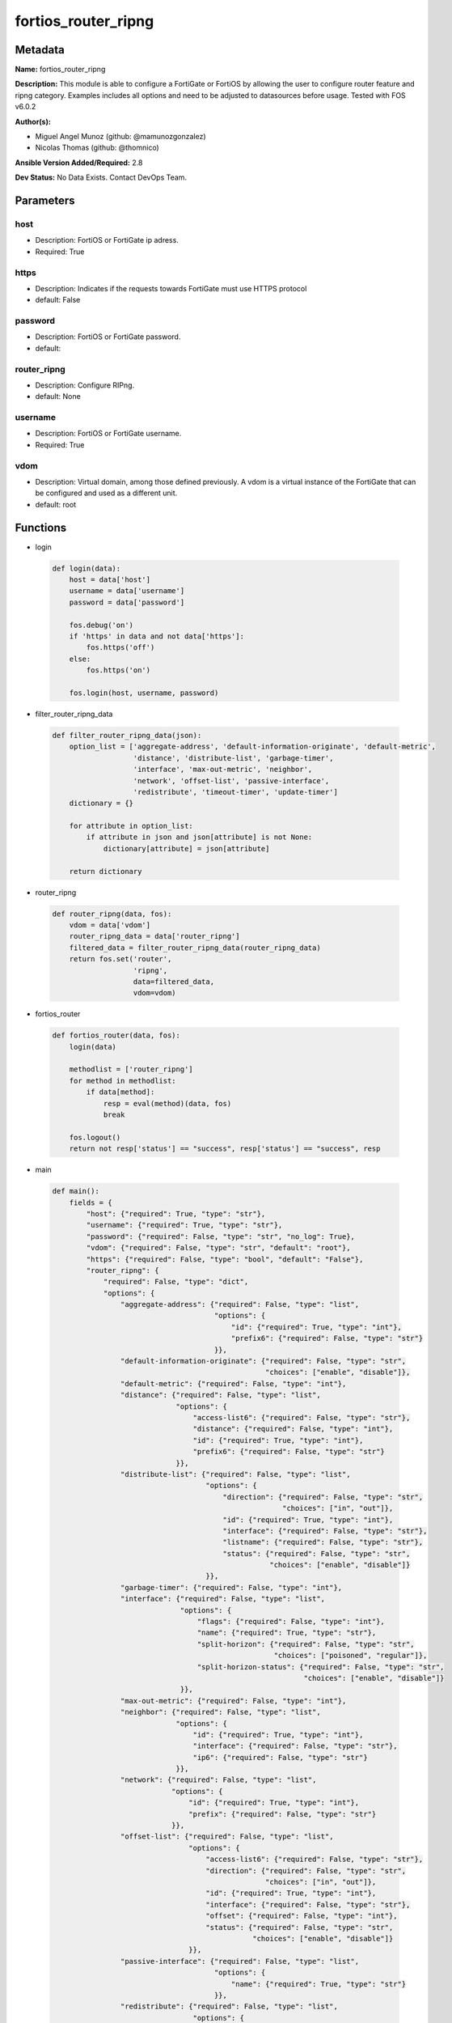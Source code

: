 ====================
fortios_router_ripng
====================


Metadata
--------




**Name:** fortios_router_ripng

**Description:** This module is able to configure a FortiGate or FortiOS by allowing the user to configure router feature and ripng category. Examples includes all options and need to be adjusted to datasources before usage. Tested with FOS v6.0.2


**Author(s):** 

- Miguel Angel Munoz (github: @mamunozgonzalez)

- Nicolas Thomas (github: @thomnico)



**Ansible Version Added/Required:** 2.8

**Dev Status:** No Data Exists. Contact DevOps Team.

Parameters
----------

host
++++

- Description: FortiOS or FortiGate ip adress.

  

- Required: True

https
+++++

- Description: Indicates if the requests towards FortiGate must use HTTPS protocol

  

- default: False

password
++++++++

- Description: FortiOS or FortiGate password.

  

- default: 

router_ripng
++++++++++++

- Description: Configure RIPng.

  

- default: None

username
++++++++

- Description: FortiOS or FortiGate username.

  

- Required: True

vdom
++++

- Description: Virtual domain, among those defined previously. A vdom is a virtual instance of the FortiGate that can be configured and used as a different unit.

  

- default: root




Functions
---------




- login

 .. code-block:: python

    def login(data):
        host = data['host']
        username = data['username']
        password = data['password']
    
        fos.debug('on')
        if 'https' in data and not data['https']:
            fos.https('off')
        else:
            fos.https('on')
    
        fos.login(host, username, password)
    
    

- filter_router_ripng_data

 .. code-block:: python

    def filter_router_ripng_data(json):
        option_list = ['aggregate-address', 'default-information-originate', 'default-metric',
                       'distance', 'distribute-list', 'garbage-timer',
                       'interface', 'max-out-metric', 'neighbor',
                       'network', 'offset-list', 'passive-interface',
                       'redistribute', 'timeout-timer', 'update-timer']
        dictionary = {}
    
        for attribute in option_list:
            if attribute in json and json[attribute] is not None:
                dictionary[attribute] = json[attribute]
    
        return dictionary
    
    

- router_ripng

 .. code-block:: python

    def router_ripng(data, fos):
        vdom = data['vdom']
        router_ripng_data = data['router_ripng']
        filtered_data = filter_router_ripng_data(router_ripng_data)
        return fos.set('router',
                       'ripng',
                       data=filtered_data,
                       vdom=vdom)
    
    

- fortios_router

 .. code-block:: python

    def fortios_router(data, fos):
        login(data)
    
        methodlist = ['router_ripng']
        for method in methodlist:
            if data[method]:
                resp = eval(method)(data, fos)
                break
    
        fos.logout()
        return not resp['status'] == "success", resp['status'] == "success", resp
    
    

- main

 .. code-block:: python

    def main():
        fields = {
            "host": {"required": True, "type": "str"},
            "username": {"required": True, "type": "str"},
            "password": {"required": False, "type": "str", "no_log": True},
            "vdom": {"required": False, "type": "str", "default": "root"},
            "https": {"required": False, "type": "bool", "default": "False"},
            "router_ripng": {
                "required": False, "type": "dict",
                "options": {
                    "aggregate-address": {"required": False, "type": "list",
                                          "options": {
                                              "id": {"required": True, "type": "int"},
                                              "prefix6": {"required": False, "type": "str"}
                                          }},
                    "default-information-originate": {"required": False, "type": "str",
                                                      "choices": ["enable", "disable"]},
                    "default-metric": {"required": False, "type": "int"},
                    "distance": {"required": False, "type": "list",
                                 "options": {
                                     "access-list6": {"required": False, "type": "str"},
                                     "distance": {"required": False, "type": "int"},
                                     "id": {"required": True, "type": "int"},
                                     "prefix6": {"required": False, "type": "str"}
                                 }},
                    "distribute-list": {"required": False, "type": "list",
                                        "options": {
                                            "direction": {"required": False, "type": "str",
                                                          "choices": ["in", "out"]},
                                            "id": {"required": True, "type": "int"},
                                            "interface": {"required": False, "type": "str"},
                                            "listname": {"required": False, "type": "str"},
                                            "status": {"required": False, "type": "str",
                                                       "choices": ["enable", "disable"]}
                                        }},
                    "garbage-timer": {"required": False, "type": "int"},
                    "interface": {"required": False, "type": "list",
                                  "options": {
                                      "flags": {"required": False, "type": "int"},
                                      "name": {"required": True, "type": "str"},
                                      "split-horizon": {"required": False, "type": "str",
                                                        "choices": ["poisoned", "regular"]},
                                      "split-horizon-status": {"required": False, "type": "str",
                                                               "choices": ["enable", "disable"]}
                                  }},
                    "max-out-metric": {"required": False, "type": "int"},
                    "neighbor": {"required": False, "type": "list",
                                 "options": {
                                     "id": {"required": True, "type": "int"},
                                     "interface": {"required": False, "type": "str"},
                                     "ip6": {"required": False, "type": "str"}
                                 }},
                    "network": {"required": False, "type": "list",
                                "options": {
                                    "id": {"required": True, "type": "int"},
                                    "prefix": {"required": False, "type": "str"}
                                }},
                    "offset-list": {"required": False, "type": "list",
                                    "options": {
                                        "access-list6": {"required": False, "type": "str"},
                                        "direction": {"required": False, "type": "str",
                                                      "choices": ["in", "out"]},
                                        "id": {"required": True, "type": "int"},
                                        "interface": {"required": False, "type": "str"},
                                        "offset": {"required": False, "type": "int"},
                                        "status": {"required": False, "type": "str",
                                                   "choices": ["enable", "disable"]}
                                    }},
                    "passive-interface": {"required": False, "type": "list",
                                          "options": {
                                              "name": {"required": True, "type": "str"}
                                          }},
                    "redistribute": {"required": False, "type": "list",
                                     "options": {
                                         "metric": {"required": False, "type": "int"},
                                         "name": {"required": True, "type": "str"},
                                         "routemap": {"required": False, "type": "str"},
                                         "status": {"required": False, "type": "str",
                                                    "choices": ["enable", "disable"]}
                                     }},
                    "timeout-timer": {"required": False, "type": "int"},
                    "update-timer": {"required": False, "type": "int"}
    
                }
            }
        }
    
        module = AnsibleModule(argument_spec=fields,
                               supports_check_mode=False)
        try:
            from fortiosapi import FortiOSAPI
        except ImportError:
            module.fail_json(msg="fortiosapi module is required")
    
        global fos
        fos = FortiOSAPI()
    
        is_error, has_changed, result = fortios_router(module.params, fos)
    
        if not is_error:
            module.exit_json(changed=has_changed, meta=result)
        else:
            module.fail_json(msg="Error in repo", meta=result)
    
    



Module Source Code
------------------

.. code-block:: python

    #!/usr/bin/python
    from __future__ import (absolute_import, division, print_function)
    # Copyright 2018 Fortinet, Inc.
    #
    # This program is free software: you can redistribute it and/or modify
    # it under the terms of the GNU General Public License as published by
    # the Free Software Foundation, either version 3 of the License, or
    # (at your option) any later version.
    #
    # This program is distributed in the hope that it will be useful,
    # but WITHOUT ANY WARRANTY; without even the implied warranty of
    # MERCHANTABILITY or FITNESS FOR A PARTICULAR PURPOSE.  See the
    # GNU General Public License for more details.
    #
    # You should have received a copy of the GNU General Public License
    # along with this program.  If not, see <https://www.gnu.org/licenses/>.
    #
    # the lib use python logging can get it if the following is set in your
    # Ansible config.
    
    __metaclass__ = type
    
    ANSIBLE_METADATA = {'status': ['preview'],
                        'supported_by': 'community',
                        'metadata_version': '1.1'}
    
    DOCUMENTATION = '''
    ---
    module: fortios_router_ripng
    short_description: Configure RIPng.
    description:
        - This module is able to configure a FortiGate or FortiOS by
          allowing the user to configure router feature and ripng category.
          Examples includes all options and need to be adjusted to datasources before usage.
          Tested with FOS v6.0.2
    version_added: "2.8"
    author:
        - Miguel Angel Munoz (@mamunozgonzalez)
        - Nicolas Thomas (@thomnico)
    notes:
        - Requires fortiosapi library developed by Fortinet
        - Run as a local_action in your playbook
    requirements:
        - fortiosapi>=0.9.8
    options:
        host:
           description:
                - FortiOS or FortiGate ip adress.
           required: true
        username:
            description:
                - FortiOS or FortiGate username.
            required: true
        password:
            description:
                - FortiOS or FortiGate password.
            default: ""
        vdom:
            description:
                - Virtual domain, among those defined previously. A vdom is a
                  virtual instance of the FortiGate that can be configured and
                  used as a different unit.
            default: root
        https:
            description:
                - Indicates if the requests towards FortiGate must use HTTPS
                  protocol
            type: bool
            default: false
        router_ripng:
            description:
                - Configure RIPng.
            default: null
            suboptions:
                aggregate-address:
                    description:
                        - Aggregate address.
                    suboptions:
                        id:
                            description:
                                - Aggregate address entry ID.
                            required: true
                        prefix6:
                            description:
                                - Aggregate address prefix.
                default-information-originate:
                    description:
                        - Enable/disable generation of default route.
                    choices:
                        - enable
                        - disable
                default-metric:
                    description:
                        - Default metric.
                distance:
                    description:
                        - distance
                    suboptions:
                        access-list6:
                            description:
                                - Access list for route destination. Source router.access-list6.name.
                        distance:
                            description:
                                - Distance (1 - 255).
                        id:
                            description:
                                - Distance ID.
                            required: true
                        prefix6:
                            description:
                                - Distance prefix6.
                distribute-list:
                    description:
                        - Distribute list.
                    suboptions:
                        direction:
                            description:
                                - Distribute list direction.
                            choices:
                                - in
                                - out
                        id:
                            description:
                                - Distribute list ID.
                            required: true
                        interface:
                            description:
                                - Distribute list interface name. Source system.interface.name.
                        listname:
                            description:
                                - Distribute access/prefix list name. Source router.access-list6.name router.prefix-list6.name.
                        status:
                            description:
                                - status
                            choices:
                                - enable
                                - disable
                garbage-timer:
                    description:
                        - Garbage timer.
                interface:
                    description:
                        - RIPng interface configuration.
                    suboptions:
                        flags:
                            description:
                                - Flags.
                        name:
                            description:
                                - Interface name. Source system.interface.name.
                            required: true
                        split-horizon:
                            description:
                                - Enable/disable split horizon.
                            choices:
                                - poisoned
                                - regular
                        split-horizon-status:
                            description:
                                - Enable/disable split horizon.
                            choices:
                                - enable
                                - disable
                max-out-metric:
                    description:
                        - Maximum metric allowed to output(0 means 'not set').
                neighbor:
                    description:
                        - neighbor
                    suboptions:
                        id:
                            description:
                                - Neighbor entry ID.
                            required: true
                        interface:
                            description:
                                - Interface name. Source system.interface.name.
                        ip6:
                            description:
                                - IPv6 link-local address.
                network:
                    description:
                        - Network.
                    suboptions:
                        id:
                            description:
                                - Network entry ID.
                            required: true
                        prefix:
                            description:
                                - Network IPv6 link-local prefix.
                offset-list:
                    description:
                        - Offset list.
                    suboptions:
                        access-list6:
                            description:
                                - IPv6 access list name. Source router.access-list6.name.
                        direction:
                            description:
                                - Offset list direction.
                            choices:
                                - in
                                - out
                        id:
                            description:
                                - Offset-list ID.
                            required: true
                        interface:
                            description:
                                - Interface name. Source system.interface.name.
                        offset:
                            description:
                                - offset
                        status:
                            description:
                                - status
                            choices:
                                - enable
                                - disable
                passive-interface:
                    description:
                        - Passive interface configuration.
                    suboptions:
                        name:
                            description:
                                - Passive interface name. Source system.interface.name.
                            required: true
                redistribute:
                    description:
                        - Redistribute configuration.
                    suboptions:
                        metric:
                            description:
                                - Redistribute metric setting.
                        name:
                            description:
                                - Redistribute name.
                            required: true
                        routemap:
                            description:
                                - Route map name. Source router.route-map.name.
                        status:
                            description:
                                - status
                            choices:
                                - enable
                                - disable
                timeout-timer:
                    description:
                        - Timeout timer.
                update-timer:
                    description:
                        - Update timer.
    '''
    
    EXAMPLES = '''
    - hosts: localhost
      vars:
       host: "192.168.122.40"
       username: "admin"
       password: ""
       vdom: "root"
      tasks:
      - name: Configure RIPng.
        fortios_router_ripng:
          host:  "{{ host }}"
          username: "{{ username }}"
          password: "{{ password }}"
          vdom:  "{{ vdom }}"
          router_ripng:
            aggregate-address:
             -
                id:  "4"
                prefix6: "<your_own_value>"
            default-information-originate: "enable"
            default-metric: "7"
            distance:
             -
                access-list6: "<your_own_value> (source router.access-list6.name)"
                distance: "10"
                id:  "11"
                prefix6: "<your_own_value>"
            distribute-list:
             -
                direction: "in"
                id:  "15"
                interface: "<your_own_value> (source system.interface.name)"
                listname: "<your_own_value> (source router.access-list6.name router.prefix-list6.name)"
                status: "enable"
            garbage-timer: "19"
            interface:
             -
                flags: "21"
                name: "default_name_22 (source system.interface.name)"
                split-horizon: "poisoned"
                split-horizon-status: "enable"
            max-out-metric: "25"
            neighbor:
             -
                id:  "27"
                interface: "<your_own_value> (source system.interface.name)"
                ip6: "<your_own_value>"
            network:
             -
                id:  "31"
                prefix: "<your_own_value>"
            offset-list:
             -
                access-list6: "<your_own_value> (source router.access-list6.name)"
                direction: "in"
                id:  "36"
                interface: "<your_own_value> (source system.interface.name)"
                offset: "38"
                status: "enable"
            passive-interface:
             -
                name: "default_name_41 (source system.interface.name)"
            redistribute:
             -
                metric: "43"
                name: "default_name_44"
                routemap: "<your_own_value> (source router.route-map.name)"
                status: "enable"
            timeout-timer: "47"
            update-timer: "48"
    '''
    
    RETURN = '''
    build:
      description: Build number of the fortigate image
      returned: always
      type: string
      sample: '1547'
    http_method:
      description: Last method used to provision the content into FortiGate
      returned: always
      type: string
      sample: 'PUT'
    http_status:
      description: Last result given by FortiGate on last operation applied
      returned: always
      type: string
      sample: "200"
    mkey:
      description: Master key (id) used in the last call to FortiGate
      returned: success
      type: string
      sample: "key1"
    name:
      description: Name of the table used to fulfill the request
      returned: always
      type: string
      sample: "urlfilter"
    path:
      description: Path of the table used to fulfill the request
      returned: always
      type: string
      sample: "webfilter"
    revision:
      description: Internal revision number
      returned: always
      type: string
      sample: "17.0.2.10658"
    serial:
      description: Serial number of the unit
      returned: always
      type: string
      sample: "FGVMEVYYQT3AB5352"
    status:
      description: Indication of the operation's result
      returned: always
      type: string
      sample: "success"
    vdom:
      description: Virtual domain used
      returned: always
      type: string
      sample: "root"
    version:
      description: Version of the FortiGate
      returned: always
      type: string
      sample: "v5.6.3"
    
    '''
    
    from ansible.module_utils.basic import AnsibleModule
    
    fos = None
    
    
    def login(data):
        host = data['host']
        username = data['username']
        password = data['password']
    
        fos.debug('on')
        if 'https' in data and not data['https']:
            fos.https('off')
        else:
            fos.https('on')
    
        fos.login(host, username, password)
    
    
    def filter_router_ripng_data(json):
        option_list = ['aggregate-address', 'default-information-originate', 'default-metric',
                       'distance', 'distribute-list', 'garbage-timer',
                       'interface', 'max-out-metric', 'neighbor',
                       'network', 'offset-list', 'passive-interface',
                       'redistribute', 'timeout-timer', 'update-timer']
        dictionary = {}
    
        for attribute in option_list:
            if attribute in json and json[attribute] is not None:
                dictionary[attribute] = json[attribute]
    
        return dictionary
    
    
    def router_ripng(data, fos):
        vdom = data['vdom']
        router_ripng_data = data['router_ripng']
        filtered_data = filter_router_ripng_data(router_ripng_data)
        return fos.set('router',
                       'ripng',
                       data=filtered_data,
                       vdom=vdom)
    
    
    def fortios_router(data, fos):
        login(data)
    
        methodlist = ['router_ripng']
        for method in methodlist:
            if data[method]:
                resp = eval(method)(data, fos)
                break
    
        fos.logout()
        return not resp['status'] == "success", resp['status'] == "success", resp
    
    
    def main():
        fields = {
            "host": {"required": True, "type": "str"},
            "username": {"required": True, "type": "str"},
            "password": {"required": False, "type": "str", "no_log": True},
            "vdom": {"required": False, "type": "str", "default": "root"},
            "https": {"required": False, "type": "bool", "default": "False"},
            "router_ripng": {
                "required": False, "type": "dict",
                "options": {
                    "aggregate-address": {"required": False, "type": "list",
                                          "options": {
                                              "id": {"required": True, "type": "int"},
                                              "prefix6": {"required": False, "type": "str"}
                                          }},
                    "default-information-originate": {"required": False, "type": "str",
                                                      "choices": ["enable", "disable"]},
                    "default-metric": {"required": False, "type": "int"},
                    "distance": {"required": False, "type": "list",
                                 "options": {
                                     "access-list6": {"required": False, "type": "str"},
                                     "distance": {"required": False, "type": "int"},
                                     "id": {"required": True, "type": "int"},
                                     "prefix6": {"required": False, "type": "str"}
                                 }},
                    "distribute-list": {"required": False, "type": "list",
                                        "options": {
                                            "direction": {"required": False, "type": "str",
                                                          "choices": ["in", "out"]},
                                            "id": {"required": True, "type": "int"},
                                            "interface": {"required": False, "type": "str"},
                                            "listname": {"required": False, "type": "str"},
                                            "status": {"required": False, "type": "str",
                                                       "choices": ["enable", "disable"]}
                                        }},
                    "garbage-timer": {"required": False, "type": "int"},
                    "interface": {"required": False, "type": "list",
                                  "options": {
                                      "flags": {"required": False, "type": "int"},
                                      "name": {"required": True, "type": "str"},
                                      "split-horizon": {"required": False, "type": "str",
                                                        "choices": ["poisoned", "regular"]},
                                      "split-horizon-status": {"required": False, "type": "str",
                                                               "choices": ["enable", "disable"]}
                                  }},
                    "max-out-metric": {"required": False, "type": "int"},
                    "neighbor": {"required": False, "type": "list",
                                 "options": {
                                     "id": {"required": True, "type": "int"},
                                     "interface": {"required": False, "type": "str"},
                                     "ip6": {"required": False, "type": "str"}
                                 }},
                    "network": {"required": False, "type": "list",
                                "options": {
                                    "id": {"required": True, "type": "int"},
                                    "prefix": {"required": False, "type": "str"}
                                }},
                    "offset-list": {"required": False, "type": "list",
                                    "options": {
                                        "access-list6": {"required": False, "type": "str"},
                                        "direction": {"required": False, "type": "str",
                                                      "choices": ["in", "out"]},
                                        "id": {"required": True, "type": "int"},
                                        "interface": {"required": False, "type": "str"},
                                        "offset": {"required": False, "type": "int"},
                                        "status": {"required": False, "type": "str",
                                                   "choices": ["enable", "disable"]}
                                    }},
                    "passive-interface": {"required": False, "type": "list",
                                          "options": {
                                              "name": {"required": True, "type": "str"}
                                          }},
                    "redistribute": {"required": False, "type": "list",
                                     "options": {
                                         "metric": {"required": False, "type": "int"},
                                         "name": {"required": True, "type": "str"},
                                         "routemap": {"required": False, "type": "str"},
                                         "status": {"required": False, "type": "str",
                                                    "choices": ["enable", "disable"]}
                                     }},
                    "timeout-timer": {"required": False, "type": "int"},
                    "update-timer": {"required": False, "type": "int"}
    
                }
            }
        }
    
        module = AnsibleModule(argument_spec=fields,
                               supports_check_mode=False)
        try:
            from fortiosapi import FortiOSAPI
        except ImportError:
            module.fail_json(msg="fortiosapi module is required")
    
        global fos
        fos = FortiOSAPI()
    
        is_error, has_changed, result = fortios_router(module.params, fos)
    
        if not is_error:
            module.exit_json(changed=has_changed, meta=result)
        else:
            module.fail_json(msg="Error in repo", meta=result)
    
    
    if __name__ == '__main__':
        main()


